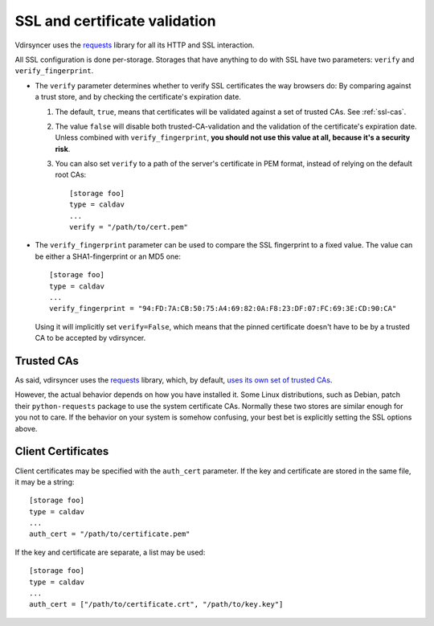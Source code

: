 .. _ssl-tutorial:

==============================
SSL and certificate validation
==============================

Vdirsyncer uses the requests_ library for all its HTTP and SSL interaction.

All SSL configuration is done per-storage. Storages that have anything to do
with SSL have two parameters: ``verify`` and ``verify_fingerprint``.

- The ``verify`` parameter determines whether to verify SSL certificates the
  way browsers do: By comparing against a trust store, and by checking the
  certificate's expiration date.

  1. The default, ``true``, means that certificates will be validated against a
     set of trusted CAs. See :ref:`ssl-cas`.

  2. The value ``false`` will disable both trusted-CA-validation and the
     validation of the certificate's expiration date. Unless combined with
     ``verify_fingerprint``, **you should not use this value at all, because
     it's a security risk**.

  3. You can also set ``verify`` to a path of the server's certificate in PEM
     format, instead of relying on the default root CAs::

         [storage foo]
         type = caldav
         ...
         verify = "/path/to/cert.pem"

- The ``verify_fingerprint`` parameter can be used to compare the SSL
  fingerprint to a fixed value. The value can be either a SHA1-fingerprint or
  an MD5 one::

      [storage foo]
      type = caldav
      ...
      verify_fingerprint = "94:FD:7A:CB:50:75:A4:69:82:0A:F8:23:DF:07:FC:69:3E:CD:90:CA"

  Using it will implicitly set ``verify=False``, which means that the pinned
  certificate doesn't have to be by a trusted CA to be accepted by vdirsyncer.

.. _ssl-cas:

Trusted CAs
-----------

As said, vdirsyncer uses the requests_ library, which, by default, `uses its
own set of trusted CAs
<http://www.python-requests.org/en/latest/user/advanced/#ca-certificates>`_.

However, the actual behavior depends on how you have installed it. Some Linux
distributions, such as Debian, patch their ``python-requests`` package to use
the system certificate CAs. Normally these two stores are similar enough for
you not to care. If the behavior on your system is somehow confusing, your best
bet is explicitly setting the SSL options above.

.. _ssl-client-certs:

Client Certificates
-------------------

Client certificates may be specified with the ``auth_cert`` parameter. If the
key and certificate are stored in the same file, it may be a string::

   [storage foo]
   type = caldav
   ...
   auth_cert = "/path/to/certificate.pem"

If the key and certificate are separate, a list may be used::

   [storage foo]
   type = caldav
   ...
   auth_cert = ["/path/to/certificate.crt", "/path/to/key.key"]

.. _requests: http://www.python-requests.org/
